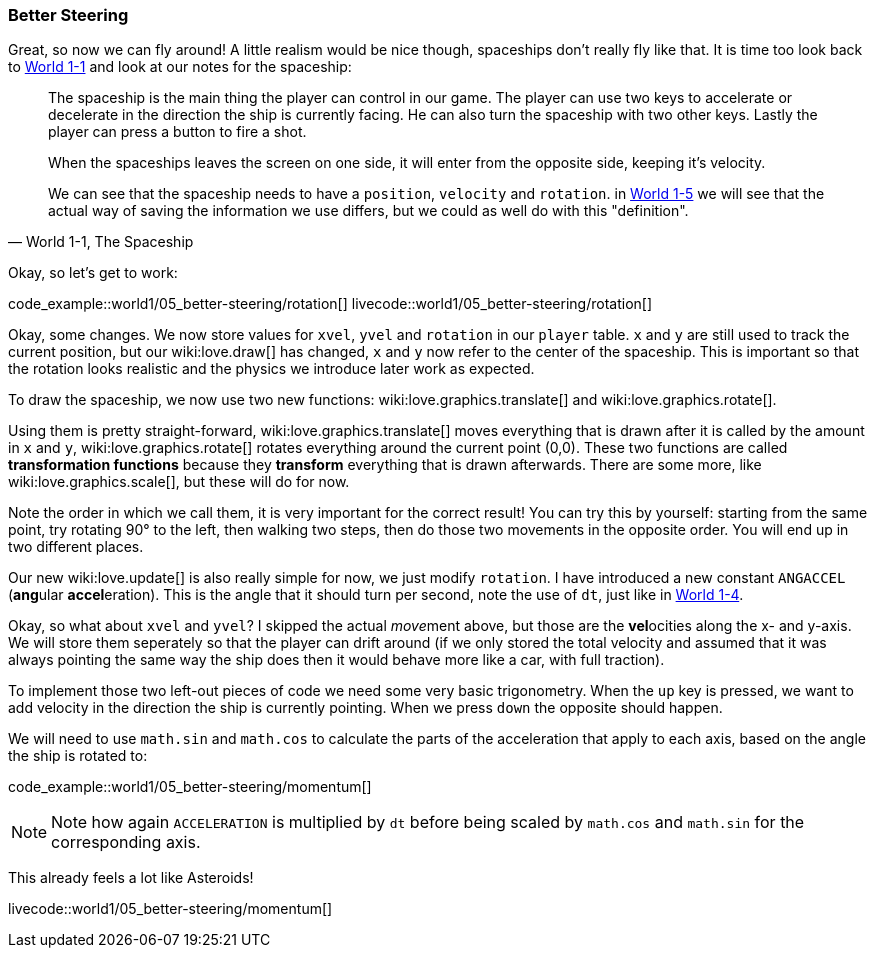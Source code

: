[[world1-5]]
=== Better Steering
Great, so now we can fly around!
A little realism would be nice though, spaceships don't really fly like that.
It is time too look back to <<world1-1-spaceship, World 1-1>> and look at our notes for the spaceship:

[quote,"World 1-1, The Spaceship"]
____
The spaceship is the main thing the player can control in our game.
The player can use two keys to accelerate or decelerate in the direction the ship
is currently facing. He can also turn the spaceship with two other keys.
Lastly the player can press a button to fire a shot.

When the spaceships leaves the screen on one side, it will enter from the opposite side,
keeping it's velocity.

We can see that the spaceship needs to have a `position`, `velocity` and `rotation`.
in <<world1-4, World 1-5>> we will see that the actual way of saving the information
we use differs, but we could as well do with this "definition".
____

Okay, so let's get to work:

code_example::world1/05_better-steering/rotation[]
livecode::world1/05_better-steering/rotation[]

Okay, some changes.
We now store values for `xvel`, `yvel` and `rotation` in our `player` table.
`x` and `y` are still used to track the current position, but our wiki:love.draw[] has changed,
`x` and `y` now refer to the center of the spaceship.
This is important so that the rotation looks realistic and the physics we introduce later work as expected.

To draw the spaceship, we now use two new functions:
wiki:love.graphics.translate[] and wiki:love.graphics.rotate[].

Using them is pretty straight-forward, wiki:love.graphics.translate[]
moves everything that is drawn after it is called by the amount in `x` and `y`,
wiki:love.graphics.rotate[] rotates everything around the current point (0,0).
These two functions are called *transformation functions* because they *transform*
everything that is drawn afterwards. There are some more, like wiki:love.graphics.scale[],
but these will do for now.

Note the order in which we call them, it is very important for the correct result!
You can try this by yourself: starting from the same point,
try rotating 90° to the left, then walking two steps,
then do those two movements in the opposite order.
You will end up in two different places.

Our new wiki:love.update[] is also really simple for now, we just modify `rotation`.
I have introduced a new constant `ANGACCEL` (**ang**ular **accel**eration).
This is the angle that it should turn per second, note the use of `dt`,
just like in <<world1-4, World 1-4>>.

Okay, so what about `xvel` and `yvel`? I skipped the actual __move__ment above,
but those are the **vel**ocities along the x- and y-axis.
We will store them seperately so that the player can drift around
(if we only stored the total velocity and assumed that it was always pointing
the same way the ship does then it would behave more like a car, with full traction).

To implement those two left-out pieces of code we need some very basic trigonometry.
When the `up` key is pressed, we want to add velocity in the direction the ship
is currently pointing. When we press `down` the opposite should happen.

We will need to use `math.sin` and `math.cos` to calculate the parts of the
acceleration that apply to each axis, based on the angle the ship is rotated to:

code_example::world1/05_better-steering/momentum[]

[NOTE]
Note how again `ACCELERATION` is multiplied by `dt` before being scaled by
`math.cos` and `math.sin` for the corresponding axis.

This already feels a lot like Asteroids!

livecode::world1/05_better-steering/momentum[]
